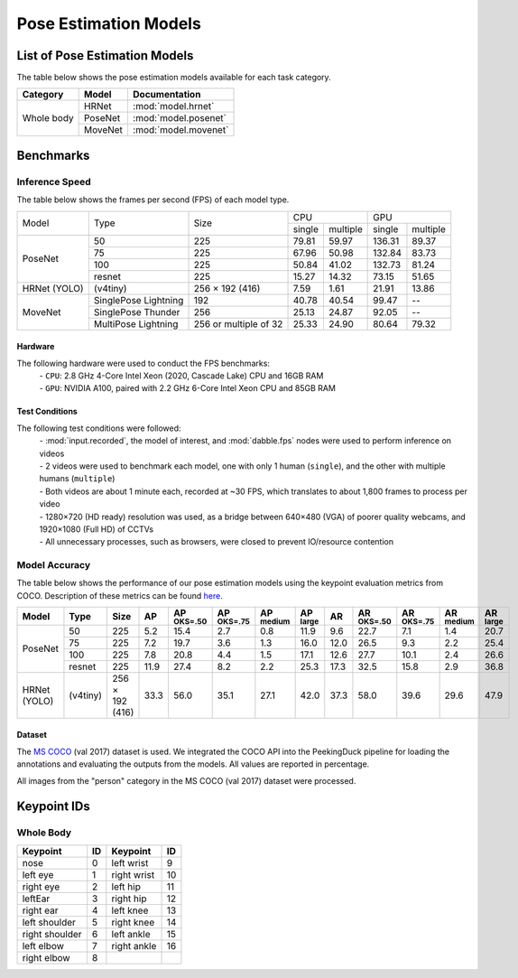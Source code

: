 **********************
Pose Estimation Models
**********************

List of Pose Estimation Models
==============================

The table below shows the pose estimation models available for each task category.

+---------------+---------+----------------------+
| Category      | Model   | Documentation        |
+===============+=========+======================+
|               | HRNet   | :mod:`model.hrnet`   |
+               +---------+----------------------+
| Whole body    | PoseNet | :mod:`model.posenet` |
+               +---------+----------------------+
|               | MoveNet | :mod:`model.movenet` |
+---------------+---------+----------------------+

Benchmarks
==========

Inference Speed
---------------

The table below shows the frames per second (FPS) of each model type.

+--------------+----------------------+-----------------------+-------------------+-------------------+
|              |                      |                       |        CPU        |        GPU        |
|              |                      |                       +--------+----------+--------+----------+
|     Model    |         Type         |          Size         | single | multiple | single | multiple |
+--------------+----------------------+-----------------------+--------+----------+--------+----------+
|              | 50                   | 225                   | 79.81  | 59.97    | 136.31 | 89.37    |
|              +----------------------+-----------------------+--------+----------+--------+----------+
|              | 75                   | 225                   | 67.96  | 50.98    | 132.84 | 83.73    |
|              +----------------------+-----------------------+--------+----------+--------+----------+
|              | 100                  | 225                   | 50.84  | 41.02    | 132.73 | 81.24    |
|              +----------------------+-----------------------+--------+----------+--------+----------+
| PoseNet      | resnet               | 225                   | 15.27  | 14.32    | 73.15  | 51.65    |
+--------------+----------------------+-----------------------+--------+----------+--------+----------+
| HRNet (YOLO) | (v4tiny)             | 256 × 192 (416)       | 7.59   | 1.61     | 21.91  | 13.86    |
+--------------+----------------------+-----------------------+--------+----------+--------+----------+
|              | SinglePose Lightning | 192                   | 40.78  | 40.54    | 99.47  | --       |
|              +----------------------+-----------------------+--------+----------+--------+----------+
|              | SinglePose Thunder   | 256                   | 25.13  | 24.87    | 92.05  | --       |
|              +----------------------+-----------------------+--------+----------+--------+----------+
| MoveNet      | MultiPose Lightning  | 256 or multiple of 32 | 25.33  | 24.90    | 80.64  | 79.32    |
+--------------+----------------------+-----------------------+--------+----------+--------+----------+


Hardware
^^^^^^^^

The following hardware were used to conduct the FPS benchmarks:
 | - ``CPU``: 2.8 GHz 4-Core Intel Xeon (2020, Cascade Lake) CPU and 16GB RAM
 | - ``GPU``: NVIDIA A100, paired with 2.2 GHz 6-Core Intel Xeon CPU and 85GB RAM

Test Conditions
^^^^^^^^^^^^^^^

The following test conditions were followed:
 | - :mod:`input.recorded`, the model of interest, and :mod:`dabble.fps` nodes were used to perform
     inference on videos
 | - 2 videos were used to benchmark each model, one with only 1 human (``single``), and the other
     with multiple humans (``multiple``)
 | - Both videos are about 1 minute each, recorded at ~30 FPS, which translates to about 1,800
     frames to process per video
 | - 1280×720 (HD ready) resolution was used, as a bridge between 640×480 (VGA) of poorer quality
     webcams, and 1920×1080 (Full HD) of CCTVs
 | - All unnecessary processes, such as browsers, were closed to prevent IO/resource contention

Model Accuracy
--------------

The table below shows the performance of our pose estimation models using the keypoint evaluation
metrics from COCO. Description of these metrics can be found `here <https://cocodataset.org/#keypoints-eval>`__.

+--------------+----------+-----------------+------+----------------------+----------------------+---------------------+---------------------+--------------------+---------------------+----------------------+---------------------+--------------------+
| Model        | Type     | Size            | AP   | AP :sup:`OKS=.50`    | AP :sup:`OKS=.75`    | AP :sup:`medium`    | AP :sup:`large`     | AR                 | AR :sup:`OKS=.50`   | AR :sup:`OKS=.75`    | AR :sup:`medium`    | AR :sup:`large`    |
+==============+==========+=================+======+======================+======================+=====================+=====================+====================+=====================+======================+=====================+====================+
|              | 50       | 225             | 5.2  | 15.4                 | 2.7                  | 0.8                 | 11.9                | 9.6                | 22.7                | 7.1                  | 1.4                 | 20.7               |
|              +----------+-----------------+------+----------------------+----------------------+---------------------+---------------------+--------------------+---------------------+----------------------+---------------------+--------------------+
|              | 75       | 225             | 7.2  | 19.7                 | 3.6                  | 1.3                 | 16.0                | 12.0               | 26.5                | 9.3                  | 2.2                 | 25.4               |
|              +----------+-----------------+------+----------------------+----------------------+---------------------+---------------------+--------------------+---------------------+----------------------+---------------------+--------------------+
|              | 100      | 225             | 7.8  | 20.8                 | 4.4                  | 1.5                 | 17.1                | 12.6               | 27.7                | 10.1                 | 2.4                 | 26.6               |
|              +----------+-----------------+------+----------------------+----------------------+---------------------+---------------------+--------------------+---------------------+----------------------+---------------------+--------------------+
| PoseNet      | resnet   | 225             | 11.9 | 27.4                 | 8.2                  | 2.2                 | 25.3                | 17.3               | 32.5                | 15.8                 | 2.9                 | 36.8               |
+--------------+----------+-----------------+------+----------------------+----------------------+---------------------+---------------------+--------------------+---------------------+----------------------+---------------------+--------------------+
| HRNet (YOLO) | (v4tiny) | 256 × 192 (416) | 33.3 | 56.0                 | 35.1                 | 27.1                | 42.0                | 37.3               | 58.0                | 39.6                 | 29.6                | 47.9               |
+--------------+----------+-----------------+------+----------------------+----------------------+---------------------+---------------------+--------------------+---------------------+----------------------+---------------------+--------------------+

Dataset
^^^^^^^

The `MS COCO <https://cocodataset.org/#download>`__ (val 2017) dataset is used. We integrated the
COCO API into the PeekingDuck pipeline for loading the annotations and evaluating the outputs from
the models. All values are reported in percentage.

All images from the "person" category in the MS COCO (val 2017) dataset were processed.

Keypoint IDs
============

.. _whole-body-keypoint-ids:

Whole Body
----------

+----------------+----+-------------+----+
| Keypoint       | ID | Keypoint    | ID |
+================+====+=============+====+
| nose           | 0  | left wrist  | 9  |
+----------------+----+-------------+----+
| left eye       | 1  | right wrist | 10 |
+----------------+----+-------------+----+
| right eye      | 2  | left hip    | 11 |
+----------------+----+-------------+----+
| leftEar        | 3  | right hip   | 12 |
+----------------+----+-------------+----+
| right ear      | 4  | left knee   | 13 |
+----------------+----+-------------+----+
| left shoulder  | 5  | right knee  | 14 |
+----------------+----+-------------+----+
| right shoulder | 6  | left ankle  | 15 |
+----------------+----+-------------+----+
| left elbow     | 7  | right ankle | 16 |
+----------------+----+-------------+----+
| right elbow    | 8  |             |    |
+----------------+----+-------------+----+
